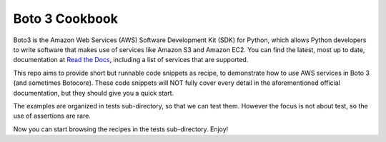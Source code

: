 Boto 3 Cookbook
===============

Boto3 is the Amazon Web Services (AWS) Software Development Kit (SDK) for
Python, which allows Python developers to write software that makes use
of services like Amazon S3 and Amazon EC2. You can find the latest, most
up to date, documentation at `Read the Docs`_, including a list of
services that are supported.

.. _`Read the Docs`: https://boto3.readthedocs.org/en/latest/

This repo aims to provide short but runnable code snippets as recipe,
to demonstrate how to use AWS services in Boto 3 (and sometimes Botocore).
These code snippets will NOT fully cover every detail in the aforementioned
official documentation, but they should give you a quick start.

The examples are organized in tests sub-directory, so that we can test them.
However the focus is not about test, so the use of assertions are rare.

Now you can start browsing the recipes in the tests sub-directory. Enjoy!

